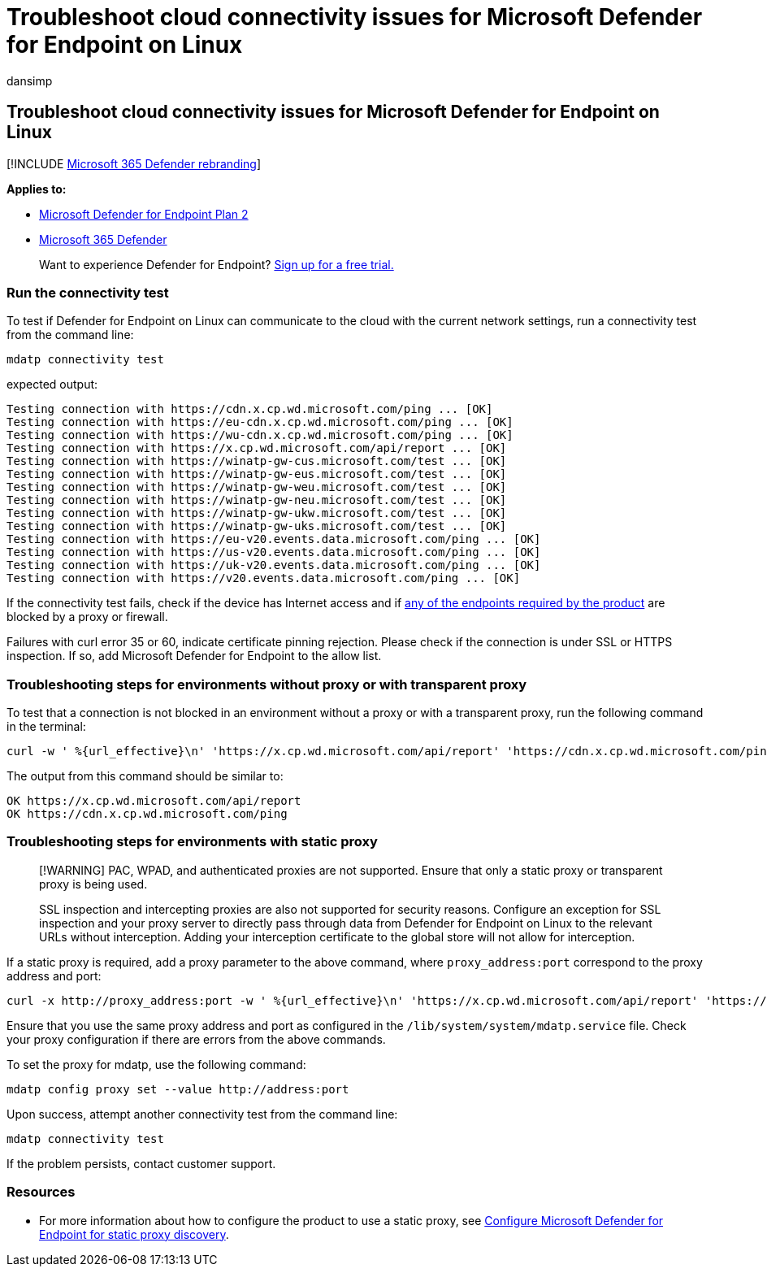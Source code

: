 = Troubleshoot cloud connectivity issues for Microsoft Defender for Endpoint on Linux
:audience: ITPro
:author: dansimp
:description: Learn how to troubleshoot cloud connectivity issues for Microsoft Defender for Endpoint on Linux
:keywords: microsoft, defender, Microsoft Defender for Endpoint, linux, cloud, connectivity, communication
:manager: dansimp
:ms.author: dansimp
:ms.collection: ["m365-security-compliance"]
:ms.localizationpriority: medium
:ms.mktglfcycl: deploy
:ms.pagetype: security
:ms.reviewer:
:ms.service: microsoft-365-security
:ms.sitesec: library
:ms.subservice: mde
:ms.topic: conceptual
:search.appverid: met150

== Troubleshoot cloud connectivity issues for Microsoft Defender for Endpoint on Linux

[!INCLUDE xref:../../includes/microsoft-defender.adoc[Microsoft 365 Defender rebranding]]

*Applies to:*

* https://go.microsoft.com/fwlink/p/?linkid=2154037[Microsoft Defender for Endpoint Plan 2]
* https://go.microsoft.com/fwlink/?linkid=2118804[Microsoft 365 Defender]

____
Want to experience Defender for Endpoint?
https://signup.microsoft.com/create-account/signup?products=7f379fee-c4f9-4278-b0a1-e4c8c2fcdf7e&ru=https://aka.ms/MDEp2OpenTrial?ocid=docs-wdatp-investigateip-abovefoldlink[Sign up for a free trial.]
____

=== Run the connectivity test

To test if Defender for Endpoint on Linux can communicate to the cloud with the current network settings, run a connectivity test from the command line:

[,bash]
----
mdatp connectivity test
----

expected output:

[,output]
----
Testing connection with https://cdn.x.cp.wd.microsoft.com/ping ... [OK]
Testing connection with https://eu-cdn.x.cp.wd.microsoft.com/ping ... [OK]
Testing connection with https://wu-cdn.x.cp.wd.microsoft.com/ping ... [OK]
Testing connection with https://x.cp.wd.microsoft.com/api/report ... [OK]
Testing connection with https://winatp-gw-cus.microsoft.com/test ... [OK]
Testing connection with https://winatp-gw-eus.microsoft.com/test ... [OK]
Testing connection with https://winatp-gw-weu.microsoft.com/test ... [OK]
Testing connection with https://winatp-gw-neu.microsoft.com/test ... [OK]
Testing connection with https://winatp-gw-ukw.microsoft.com/test ... [OK]
Testing connection with https://winatp-gw-uks.microsoft.com/test ... [OK]
Testing connection with https://eu-v20.events.data.microsoft.com/ping ... [OK]
Testing connection with https://us-v20.events.data.microsoft.com/ping ... [OK]
Testing connection with https://uk-v20.events.data.microsoft.com/ping ... [OK]
Testing connection with https://v20.events.data.microsoft.com/ping ... [OK]
----

If the connectivity test fails, check if the device has Internet access and if link:microsoft-defender-endpoint-linux.md#network-connections[any of the endpoints required by the product] are blocked by a proxy or firewall.

Failures with curl error 35 or 60, indicate certificate pinning rejection.
Please check if the connection is under SSL or HTTPS inspection.
If so, add Microsoft Defender for Endpoint to the allow list.

=== Troubleshooting steps for environments without proxy or with transparent proxy

To test that a connection is not blocked in an environment without a proxy or with a transparent proxy, run the following command in the terminal:

[,bash]
----
curl -w ' %{url_effective}\n' 'https://x.cp.wd.microsoft.com/api/report' 'https://cdn.x.cp.wd.microsoft.com/ping'
----

The output from this command should be similar to:

[,output]
----
OK https://x.cp.wd.microsoft.com/api/report
OK https://cdn.x.cp.wd.microsoft.com/ping
----

=== Troubleshooting steps for environments with static proxy

____
[!WARNING] PAC, WPAD, and authenticated proxies are not supported.
Ensure that only a static proxy or transparent proxy is being used.

SSL inspection and intercepting proxies are also not supported for security reasons.
Configure an exception for SSL inspection and your proxy server to directly pass through data from Defender for Endpoint on Linux to the relevant URLs without interception.
Adding your interception certificate to the global store will not allow for interception.
____

If a static proxy is required, add a proxy parameter to the above command, where `proxy_address:port` correspond to the proxy address and port:

[,bash]
----
curl -x http://proxy_address:port -w ' %{url_effective}\n' 'https://x.cp.wd.microsoft.com/api/report' 'https://cdn.x.cp.wd.microsoft.com/ping'
----

Ensure that you use the same proxy address and port as configured in the `/lib/system/system/mdatp.service` file.
Check your proxy configuration if there are errors from the above commands.

To set the proxy for mdatp, use the following command:

[,bash]
----
mdatp config proxy set --value http://address:port
----

Upon success, attempt another connectivity test from the command line:

[,bash]
----
mdatp connectivity test
----

If the problem persists, contact customer support.

=== Resources

* For more information about how to configure the product to use a static proxy, see xref:linux-static-proxy-configuration.adoc[Configure Microsoft Defender for Endpoint for static proxy discovery].
